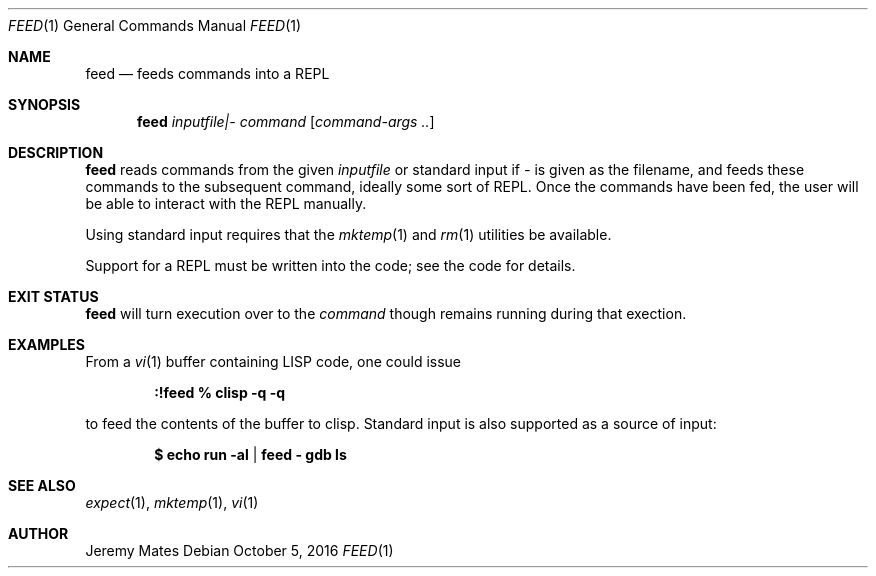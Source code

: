 .Dd October  5, 2016
.Dt FEED 1
.nh
.Os
.Sh NAME
.Nm feed
.Nd feeds commands into a REPL
.Sh SYNOPSIS
.Nm feed
.Ar inputfile|-
.Ar command
.Op Ar command-args ..
.Ek
.Sh DESCRIPTION
.Nm
reads commands from the given
.Pa inputfile
or standard input if
.Ar -
is given as the filename, and feeds these commands to the subsequent
command, ideally some sort of REPL. Once the commands have been fed, the
user will be able to interact with the REPL manually.
.Pp
Using standard input requires that the
.Xr mktemp 1
and
.Xr rm 1
utilities be available.
.Pp
Support for a REPL must be written into the code; see the code
for details.
.Sh EXIT STATUS
.Nm
will turn execution over to the
.Ar command
though remains running during that exection.
.Sh EXAMPLES
From a 
.Xr vi 1
buffer containing LISP code, one could issue
.Pp
.Dl Ic :!feed % clisp -q -q
.Pp
to feed the contents of the buffer to clisp. Standard input is also
supported as a source of input:
.Pp
.Dl $ Ic echo run -al | feed - gdb ls
.Pp
.Sh SEE ALSO
.Xr expect 1 ,
.Xr mktemp 1 ,
.Xr vi 1
.Sh AUTHOR
.An Jeremy Mates
